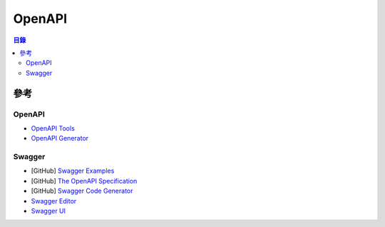 ========================================
OpenAPI
========================================


.. contents:: 目錄


參考
========================================

OpenAPI
------------------------------

* `OpenAPI Tools <https://openapi.tools/>`_
* `OpenAPI Generator <https://github.com/OpenAPITools/openapi-generator>`_


Swagger
------------------------------

* [GitHub] `Swagger Examples <https://github.com/swagger-api/swagger-samples>`_
* [GitHub] `The OpenAPI Specification <https://github.com/OAI/OpenAPI-Specification>`_
* [GitHub] `Swagger Code Generator <https://github.com/swagger-api/swagger-codegen>`_
* `Swagger Editor <https://editor.swagger.io/>`_
* `Swagger UI <https://generator.swagger.io/>`_
